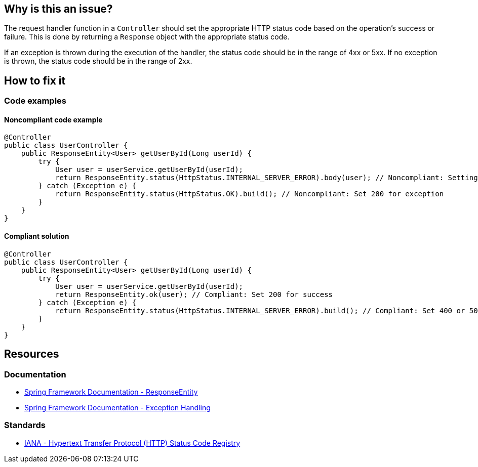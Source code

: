 == Why is this an issue?

The request handler function in a `Controller` should set the appropriate HTTP status code based on the operation's success or failure.
This is done by returning a `Response` object with the appropriate status code.

If an exception is thrown during the execution of the handler, the status code should be in the range of 4xx or 5xx.
If no exception is thrown, the status code should be in the range of 2xx.

== How to fix it

=== Code examples

==== Noncompliant code example

[source,java,diff-id=1,diff-type=noncompliant]
----
@Controller
public class UserController {
    public ResponseEntity<User> getUserById(Long userId) {
        try {
            User user = userService.getUserById(userId);
            return ResponseEntity.status(HttpStatus.INTERNAL_SERVER_ERROR).body(user); // Noncompliant: Setting 500 for a successful operation
        } catch (Exception e) {
            return ResponseEntity.status(HttpStatus.OK).build(); // Noncompliant: Set 200 for exception
        }
    }
}
----

==== Compliant solution

[source,java,diff-id=1,diff-type=compliant]
----
@Controller
public class UserController {
    public ResponseEntity<User> getUserById(Long userId) {
        try {
            User user = userService.getUserById(userId);
            return ResponseEntity.ok(user); // Compliant: Set 200 for success
        } catch (Exception e) {
            return ResponseEntity.status(HttpStatus.INTERNAL_SERVER_ERROR).build(); // Compliant: Set 400 or 500 for exceptions
        }
    }
}
----

== Resources

=== Documentation

* https://docs.spring.io/spring-framework/reference/web/webmvc/mvc-controller/ann-methods/responseentity.html[Spring Framework Documentation - ResponseEntity]
* https://docs.spring.io/spring-framework/reference/web/webmvc/mvc-ann-rest-exceptions.html[Spring Framework Documentation - Exception Handling]

=== Standards

* https://www.iana.org/assignments/http-status-codes/http-status-codes.xhtml[IANA - Hypertext Transfer Protocol (HTTP) Status Code Registry]
